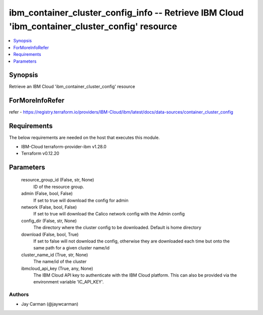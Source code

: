 
ibm_container_cluster_config_info -- Retrieve IBM Cloud 'ibm_container_cluster_config' resource
===============================================================================================

.. contents::
   :local:
   :depth: 1


Synopsis
--------

Retrieve an IBM Cloud 'ibm_container_cluster_config' resource


ForMoreInfoRefer
----------------
refer - https://registry.terraform.io/providers/IBM-Cloud/ibm/latest/docs/data-sources/container_cluster_config

Requirements
------------
The below requirements are needed on the host that executes this module.

- IBM-Cloud terraform-provider-ibm v1.28.0
- Terraform v0.12.20



Parameters
----------

  resource_group_id (False, str, None)
    ID of the resource group.


  admin (False, bool, False)
    If set to true will download the config for admin


  network (False, bool, False)
    If set to true will download the Calico network config with the Admin config


  config_dir (False, str, None)
    The directory where the cluster config to be downloaded. Default is home directory


  download (False, bool, True)
    If set to false will not download the config, otherwise they are downloaded each time but onto the same path for a given cluster name/id


  cluster_name_id (True, str, None)
    The name/id of the cluster


  ibmcloud_api_key (True, any, None)
    The IBM Cloud API key to authenticate with the IBM Cloud platform. This can also be provided via the environment variable 'IC_API_KEY'.













Authors
~~~~~~~

- Jay Carman (@jaywcarman)

